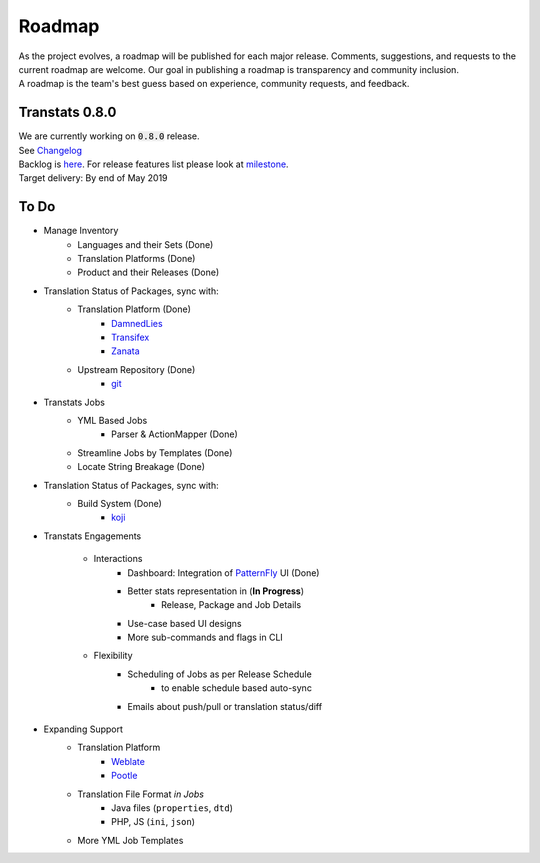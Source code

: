 =======
Roadmap
=======

| As the project evolves, a roadmap will be published for each major release. Comments, suggestions, and requests to the current roadmap are welcome. Our goal in publishing a roadmap is transparency and community inclusion.
| A roadmap is the team's best guess based on experience, community requests, and feedback.

Transtats 0.8.0
===============

| We are currently working on :code:`0.8.0` release.
| See `Changelog <https://github.com/transtats/transtats/blob/devel/CHANGELOG.md>`_

| Backlog is `here <https://github.com/transtats/transtats/issues>`_. For release features list please look at `milestone <https://github.com/transtats/transtats/milestone/11>`_.
| Target delivery: By end of May 2019

To Do
=====

- Manage Inventory
    - Languages and their Sets (Done)
    - Translation Platforms (Done)
    - Product and their Releases (Done)

- Translation Status of Packages, sync with:
    - Translation Platform (Done)
        - `DamnedLies <https://wiki.gnome.org/DamnedLies>`_
        - `Transifex <https://www.transifex.com/>`_
        - `Zanata <http://zanata.org/>`_
    - Upstream Repository (Done)
        - `git <https://git-scm.com/>`_

- Transtats Jobs
    - YML Based Jobs
        - Parser & ActionMapper (Done)
    - Streamline Jobs by Templates (Done)
    - Locate String Breakage (Done)

- Translation Status of Packages, sync with:
    - Build System (Done)
        - `koji <https://koji.fedoraproject.org/koji/>`_

- Transtats Engagements

    - Interactions
        - Dashboard: Integration of `PatternFly <https://www.patternfly.org/>`_ UI (Done)
        - Better stats representation in (**In Progress**)
            - Release, Package and Job Details
        - Use-case based UI designs
        - More sub-commands and flags in CLI

    - Flexibility
        - Scheduling of Jobs as per Release Schedule
            - to enable schedule based auto-sync
        - Emails about push/pull or translation status/diff

- Expanding Support
    - Translation Platform
        - `Weblate <https://weblate.org>`_
        - `Pootle <https://pootle.translatehouse.org/>`_
    - Translation File Format *in Jobs*
        - Java files (``properties``, ``dtd``)
        - PHP, JS (``ini``, ``json``)
    - More YML Job Templates
